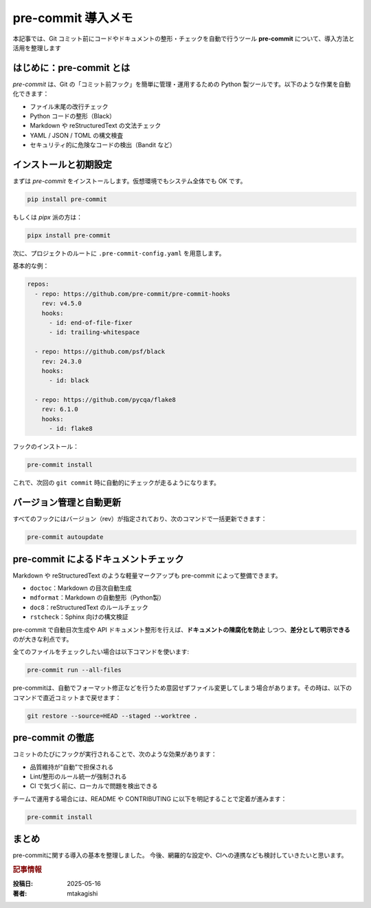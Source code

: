 .. post:: 2025-05-16
   :tags: pre-commit, lint, formatter, CI, python, markdown
   :category: dev-environment
   :author: mtakagishi
   :language: ja

pre-commit 導入メモ
==========================================================

本記事では、Git コミット前にコードやドキュメントの整形・チェックを自動で行うツール **pre-commit** について、導入方法と活用を整理します

.. contents:
   :local:
   :depth: 2

はじめに：pre-commit とは
--------------------------

`pre-commit` は、Git の「コミット前フック」を簡単に管理・運用するための Python 製ツールです。以下のような作業を自動化できます：

- ファイル末尾の改行チェック
- Python コードの整形（Black）
- Markdown や reStructuredText の文法チェック
- YAML / JSON / TOML の構文検査
- セキュリティ的に危険なコードの検出（Bandit など）

インストールと初期設定
------------------------

まずは `pre-commit` をインストールします。仮想環境でもシステム全体でも OK です。

.. code-block:: bash

   pip install pre-commit

もしくは `pipx` 派の方は：

.. code-block:: bash

   pipx install pre-commit

次に、プロジェクトのルートに ``.pre-commit-config.yaml`` を用意します。

基本的な例：

.. code-block:: yaml

   repos:
     - repo: https://github.com/pre-commit/pre-commit-hooks
       rev: v4.5.0
       hooks:
         - id: end-of-file-fixer
         - id: trailing-whitespace

     - repo: https://github.com/psf/black
       rev: 24.3.0
       hooks:
         - id: black

     - repo: https://github.com/pycqa/flake8
       rev: 6.1.0
       hooks:
         - id: flake8

フックのインストール：

.. code-block:: bash

   pre-commit install

これで、次回の ``git commit`` 時に自動的にチェックが走るようになります。


バージョン管理と自動更新
--------------------------

すべてのフックにはバージョン（rev）が指定されており、次のコマンドで一括更新できます：

.. code-block:: bash

   pre-commit autoupdate


pre-commit によるドキュメントチェック
---------------------------------------

Markdown や reStructuredText のような軽量マークアップも pre-commit によって整備できます。

- ``doctoc``：Markdown の目次自動生成
- ``mdformat``：Markdown の自動整形（Python製）
- ``doc8``：reStructuredText のルールチェック
- ``rstcheck``：Sphinx 向けの構文検証

pre-commit で自動目次生成や API ドキュメント整形を行えば、**ドキュメントの陳腐化を防止** しつつ、**差分として明示できる** のが大きな利点です。

全てのファイルをチェックしたい場合は以下コマンドを使います:

.. code-block:: bash

   pre-commit run --all-files

pre-commitは、自動でフォーマット修正などを行うため意図せずファイル変更してしまう場合があります。その時は、以下のコマンドで直近コミットまで戻せます：

.. code-block:: bash

   git restore --source=HEAD --staged --worktree .

pre-commit の徹底
--------------------------

コミットのたびにフックが実行されることで、次のような効果があります：

- 品質維持が“自動”で担保される
- Lint/整形のルール統一が強制される
- CI で気づく前に、ローカルで問題を検出できる

チームで運用する場合には、README や CONTRIBUTING に以下を明記することで定着が進みます：

.. code-block:: bash

   pre-commit install

まとめ
--------------------------------------------

pre-commitに関する導入の基本を整理しました。
今後、網羅的な設定や、CIへの連携なども検討していきたいと思います。

.. rubric:: 記事情報

:投稿日: 2025-05-16
:著者: mtakagishi
